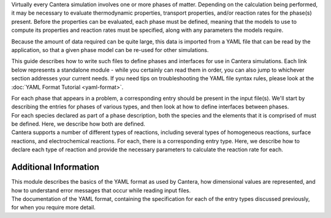 .. slug: defining-phases
.. title: Defining Phases

.. jumbotron::

   .. raw:: html

      <h1 class="display-4">Defining Phases</h1>

   .. class:: lead

      A guide to Cantera's YAML input file format

Virtually every Cantera simulation involves one or more phases of matter.
Depending on the calculation being performed, it may be necessary to evaluate
thermodynamic properties, transport properties, and/or reaction rates for the
phase(s) present. Before the properties can be evaluated, each phase must be
defined, meaning that the models to use to compute its properties and reaction
rates must be specified, along with any parameters the models require.

Because the amount of data required can be quite large, this data is imported
from a YAML file that can be read by the application, so that a given phase
model can be re-used for other simulations.

This guide describes how to write such files to define phases and interfaces for
use in Cantera simulations. Each link below represents a standalone module -
while you certainly can read them in order, you can also jump to whichever
section addresses your current needs. If you need tips on troubleshooting the
YAML file syntax rules, please look at the :doc:`YAML Format Tutorial <yaml-format>`.

.. container:: card-deck

   .. container:: card

      .. container::
         :tagname: a
         :attributes: href=phases.html
                      title="Phases and their Interfaces"

         .. container:: card-header section-card

            Phases and their Interfaces

      .. container:: card-body

         .. container:: card-text

            For each phase that appears in a problem, a corresponding entry
            should be present in the input file(s). We'll start by describing
            the entries for phases of various types, and then look at how to
            define interfaces between phases.

   .. container:: card

      .. container::
         :tagname: a
         :attributes: href=yaml-species.html
                      title="Elements and Species"

         .. container:: card-header section-card

            Elements and Species

      .. container:: card-body

         .. container:: card-text

            For each species declared as part of a phase description, both the
            species and the elements that it is comprised of must be defined.
            Here, we describe how both are defined.

   .. container:: card

      .. container::
         :tagname: a
         :attributes: href=reactions.html
                      title="Reactions"

         .. container:: card-header section-card

            Reactions

      .. container:: card-body

         .. container:: card-text

            Cantera supports a number of different types of reactions, including
            several types of homogeneous reactions, surface reactions, and
            electrochemical reactions. For each, there is a corresponding entry
            type. Here, we describe how to declare each type of reaction and
            provide the necessary parameters to calculate the reaction rate for
            each.

Additional Information
======================

.. container:: card-deck

   .. container:: card

      .. container::
         :tagname: a
         :attributes: href=yaml-format.html
                      title="YAML Format Tutorial"

         .. container:: card-header section-card

            YAML Format Tutorial

      .. container:: card-body

         .. container:: card-text

            This module describes the basics of the YAML format as used by
            Cantera, how dimensional values are represented, and how to
            understand error messages that occur while reading input files.

   .. container:: card

      .. container::
         :tagname: a
         :attributes: href={{% ct_docs sphinx/html/yaml/index.html %}}
                      title="YAML Format Reference"

         .. container:: card-header section-card

            YAML Format Reference

      .. container:: card-body

         .. container:: card-text

            The documentation of the YAML format, containing the specification
            for each of the entry types discussed previously, for when you
            require more detail.
